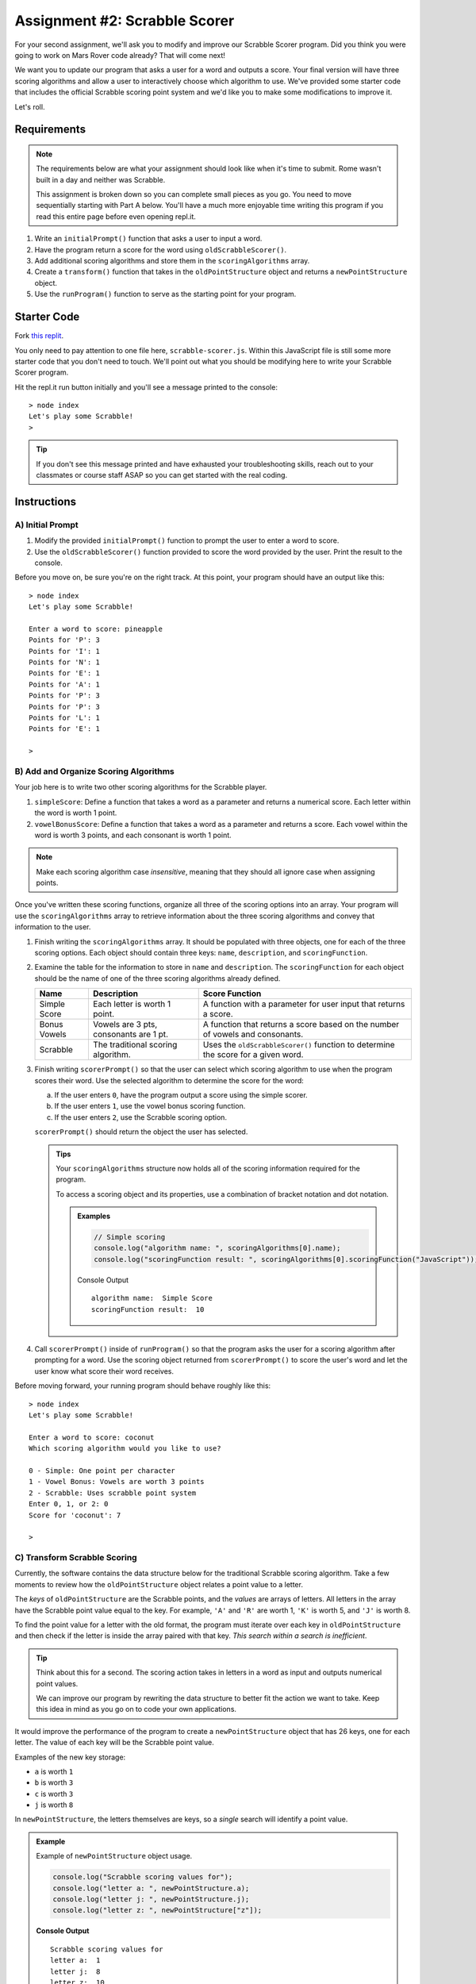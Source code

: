Assignment #2: Scrabble Scorer
==============================

For your second assignment, we'll ask you to modify and improve our Scrabble Scorer program. 
Did you think you were going to work on Mars Rover code already? That will come next!

We want you to update our program that asks a user for a word 
and outputs a score. Your final version will have three scoring algorithms and 
allow a user to interactively choose which algorithm to use. We've provided some starter code that
includes the official Scrabble scoring point system and we'd like you to make 
some modifications to improve it.

Let's roll.

Requirements
------------

.. admonition:: Note

   The requirements below are what your assignment should look like when it's 
   time to submit. Rome wasn't built in a day and neither was Scrabble.

   This assignment is broken down so you can complete small pieces as you go.
   You need to move sequentially starting with Part A below. You'll have a much more 
   enjoyable time writing this program if you read this entire page before even opening repl.it.

#. Write an ``initialPrompt()`` function that asks a user to input a word.
#. Have the program return a score for the word using ``oldScrabbleScorer()``.
#. Add additional scoring algorithms and store them in the ``scoringAlgorithms`` array.
#. Create a ``transform()`` function that takes in the ``oldPointStructure``
   object and returns a ``newPointStructure`` object.
#. Use the ``runProgram()`` function to serve as the starting point for your
   program.

Starter Code
------------

Fork `this replit <https://replit.com/@launchcode/Scrabble-Scorer-Autograded#scrabble-scorer.js>`__.

You only need to pay attention to one file here, ``scrabble-scorer.js``. Within this JavaScript
file is still some more starter code that you don't need to touch. We'll point out what you 
should be modifying here to write your Scrabble Scorer program.

Hit the repl.it run button initially and you'll see a message printed to the console:

:: 

   > node index
   Let's play some Scrabble!
   >

.. admonition:: Tip

   If you don't see this message printed and have exhausted your troubleshooting skills, 
   reach out to your classmates or course staff ASAP so you can get started with the real coding.

Instructions
------------

A) Initial Prompt
^^^^^^^^^^^^^^^^^

#. Modify the provided ``initialPrompt()`` function to prompt the user to enter a word to score. 
#. Use the ``oldScrabbleScorer()`` function provided to score the word provided by the user. Print the result to the console.


Before you move on, be sure you're on the right track. At this point, your program should have an output like this:

:: 

   > node index
   Let's play some Scrabble!

   Enter a word to score: pineapple
   Points for 'P': 3
   Points for 'I': 1
   Points for 'N': 1
   Points for 'E': 1
   Points for 'A': 1
   Points for 'P': 3
   Points for 'P': 3
   Points for 'L': 1
   Points for 'E': 1

   >


B) Add and Organize Scoring Algorithms
^^^^^^^^^^^^^^^^^^^^^^^^^^^^^^^^^^^^^^

Your job here is to write two other scoring algorithms for the Scrabble player.

#. ``simpleScore``: Define a function that takes a word as a parameter and
   returns a numerical score. Each letter within the word is worth 1 point.
#. ``vowelBonusScore``: Define a function that takes a word as a parameter and
   returns a score. Each vowel within the word is worth 3 points, and each
   consonant is worth 1 point.

.. admonition:: Note

   Make each scoring algorithm case *insensitive*, meaning that they
   should all ignore case when assigning points.


Once you've written these scoring functions, organize all three of the scoring options into an array.
Your program will use the ``scoringAlgorithms`` array to retrieve information about the 
three scoring algorithms and convey that information to the user. 

#. Finish writing the ``scoringAlgorithms`` array. It should be populated with three objects, one for each of the three scoring options. 
   Each object should contain three keys: ``name``, ``description``, and ``scoringFunction``.
#. Examine the table for the information to store in ``name`` and
   ``description``. The ``scoringFunction`` for each object should be the name of
   one of the three scoring algorithms already defined.

   .. list-table::
      :header-rows: 1

      * - Name
        - Description
        - Score Function
      * - Simple Score
        - Each letter is worth 1 point.
        - A function with a parameter for user input that returns a score.
      * - Bonus Vowels
        - Vowels are 3 pts, consonants are 1 pt.
        - A function that returns a score based on the
          number of vowels and consonants.
      * - Scrabble
        - The traditional scoring algorithm.
        - Uses the ``oldScrabbleScorer()`` function to determine the score for a given
          word.


#. Finish writing ``scorerPrompt()`` so that the user can select which scoring algorithm to use when the program scores their word. 
   Use the selected algorithm to determine the score for the word:

   a. If the user enters ``0``, have the program output a score using the simple scorer.
   b. If the user enters ``1``, use the vowel bonus scoring function.
   c. If the user enters ``2``, use the Scrabble scoring option.

   ``scorerPrompt()`` should return the object the user has selected.

   .. admonition :: Tips

      Your ``scoringAlgorithms`` structure now holds all of the scoring information required for the program.

      To access a scoring object and its properties, use a combination of bracket notation and dot notation.

      .. admonition:: Examples

         .. sourcecode:: js

            // Simple scoring
            console.log("algorithm name: ", scoringAlgorithms[0].name);
            console.log("scoringFunction result: ", scoringAlgorithms[0].scoringFunction("JavaScript"));

         Console Output

         ::

            algorithm name:  Simple Score
            scoringFunction result:  10

#. Call ``scorerPrompt()`` inside of ``runProgram()`` so that the program asks the user for a scoring algorithm after prompting for a word.
   Use the scoring object returned from ``scorerPrompt()`` to score the user's word and let the user know what score their word receives.

Before moving forward, your running program should behave roughly like this:

:: 

   > node index
   Let's play some Scrabble!

   Enter a word to score: coconut
   Which scoring algorithm would you like to use?

   0 - Simple: One point per character
   1 - Vowel Bonus: Vowels are worth 3 points
   2 - Scrabble: Uses scrabble point system
   Enter 0, 1, or 2: 0
   Score for 'coconut': 7

   > 

C) Transform Scrabble Scoring
^^^^^^^^^^^^^^^^^^^^^^^^^^^^^

Currently, the software contains the data structure below for the traditional
Scrabble scoring algorithm. Take a few moments to review how the
``oldPointStructure`` object relates a point value to a letter.

.. sourcecode:: js
   :linenos:

   const oldPointStructure = {
      1: ['A', 'E', 'I', 'O', 'U', 'L', 'N', 'R', 'S', 'T'],
      2: ['D', 'G'],
      3: ['B', 'C', 'M', 'P'],
      4: ['F', 'H', 'V', 'W', 'Y'],
      5: ['K'],
      8: ['J', 'X'],
      10: ['Q', 'Z']
   };

The *keys* of ``oldPointStructure`` are the Scrabble points, and the
*values* are arrays of letters. All letters in the array have the Scrabble
point value equal to the key. For example, ``'A'`` and ``'R'`` are worth 1,
``'K'`` is worth 5, and ``'J'`` is worth 8.

To find the point value for a letter with the old format, the program must
iterate over each key in ``oldPointStructure`` and then check if the letter is
inside the array paired with that key. *This search within a search is
inefficient*.

.. admonition:: Tip

   Think about this for a second. The scoring action takes in letters in a word as input
   and outputs numerical point values. 

   We can improve our program by rewriting the data structure to better fit the action
   we want to take. Keep this idea in mind as you go on to code your own
   applications.

It would improve the performance of the program to create a ``newPointStructure`` object that has 26 keys,
one for each letter. The value of each key will be the Scrabble point value.

Examples of the new key storage:

* ``a`` is worth ``1``
* ``b`` is worth ``3``
* ``c`` is worth ``3``
* ``j`` is worth ``8``

In ``newPointStructure``, the letters themselves are keys, so a *single* search
will identify a point value. 

.. admonition:: Example

   Example of ``newPointStructure`` object usage.

   .. sourcecode:: js

      console.log("Scrabble scoring values for");
      console.log("letter a: ", newPointStructure.a);
      console.log("letter j: ", newPointStructure.j);
      console.log("letter z: ", newPointStructure["z"]);

   **Console Output**

   ::

      Scrabble scoring values for
      letter a:  1
      letter j:  8
      letter z:  10

Transform the Object
~~~~~~~~~~~~~~~~~~~~

#. Write the rest of the ``transform()`` function. It will need to take an object 
   as a parameter - specifically the ``oldPointStructure`` object. Calling
   ``transform(oldPointStructure)`` will return an object with *lowercase*
   letters as keys. The value for each key will be the points assigned to that
   letter.

   .. admonition:: Tips

      a. Recall that ``for...in`` loops iterate over the keys within an object.
      b. If you need a reminder of how to assign new key/value pairs, review the
         :ref:`relevant section <add-new-object-properties>` in the
         ``Objects and Math`` chapter.
      c. To access the letter arrays within ``oldPointStructure``, use bracket
         notation (``oldPointStructure['key']``).
      d. To access a particular element within a letter array, add a second set of
         brackets (``oldPointStructure['key'][index]``), or assign the array to a
         variable and use ``variableName[index]``.

         .. admonition:: Examples

            .. sourcecode:: JavaScript
               :linenos:

               console.log("Letters with score '4':", oldPointStructure['4']);
               console.log("3rd letter within the key '4' array:", oldPointStructure['4'][2]);

               let letters = oldPointStructure['8'];
               console.log("Letters with score '8':", letters);
               console.log("2nd letter within the key '8' array:", letters[1]);

            **Console Output**

            ::

               Letters with score '4': [ 'F', 'H', 'V', 'W', 'Y' ]
               3rd letter within the key '4' array: V

               Letters with score '8': [ 'J', 'X' ]
               2nd letter within the key '8' array: X


#. Locate the ``newPointStructure`` object in the starter code and set it equal to
   ``transform(oldPointStructure)``.


   .. admonition:: Warning 

      Hard-coding the ``newPointStructure`` object literal like this:

      .. sourcecode:: js

         let newPointStructure = 
         {
            a:1,
            b: 1,
            c: 1,
            etc ...
         }

      won't pass. And you'll lose an opportunity to practice this skill.

#. Once you've defined ``newPointStructure``, use it to finish writing the ``scrabbleScore()`` function and then replace 
   the ``oldScrabbleScorer()`` function in ``scoringAlgorithms`` with this new function.

   .. admonition:: Tip

      ``oldScrabbleScorer()`` uses ``oldPointStructure`` and returns a score for each letter in a word. You'll want to write
      ``scrabbleScore()`` to use ``newPointStructure`` and return a cumulative score for the whole word entered.

Test Words
~~~~~~~~~~

Here are some words you can use to test your code:

#. ``JavaScript`` = 24 points using Scrabble, 10 using Simple Score, and 16
   using Bonus Vowels.
#. ``Scrabble`` = 14 points using Scrabble, 8 using Simple Score, and 12 using
   Bonus Vowels.
#. ``Zox`` = 19 points using Scrabble, 3 using Simple Score, and 5 using Bonus
   Vowels.

.. _example-output:

Example Output
~~~~~~~~~~~~~~

::

   > node index
   Let's play some Scrabble!

   Enter a word to score: rum
   Which scoring algorithm would you like to use?

   0 - Simple: One point per character
   1 - Vowel Bonus: Vowels are worth 3 points
   2 - Scrabble: Uses scrabble point system
   Enter 0, 1, or 2: 2
   Score for 'rum': 5

   > 

Bonus Missions
--------------

#. Currently, the prompts accept ANY input values. The user could enter
   something *other* than 0, 1, or 2 when selecting the scoring algorithm, and
   they could enter numbers or symbols when asked for a word. Modify your code
   to reject invalid inputs and then re-prompt the user for the correct
   information.
#. Score words spelled with blank tiles by adding ``' '`` to the
   ``newPointStructure`` object. The point value for a blank tile is ``0``.


